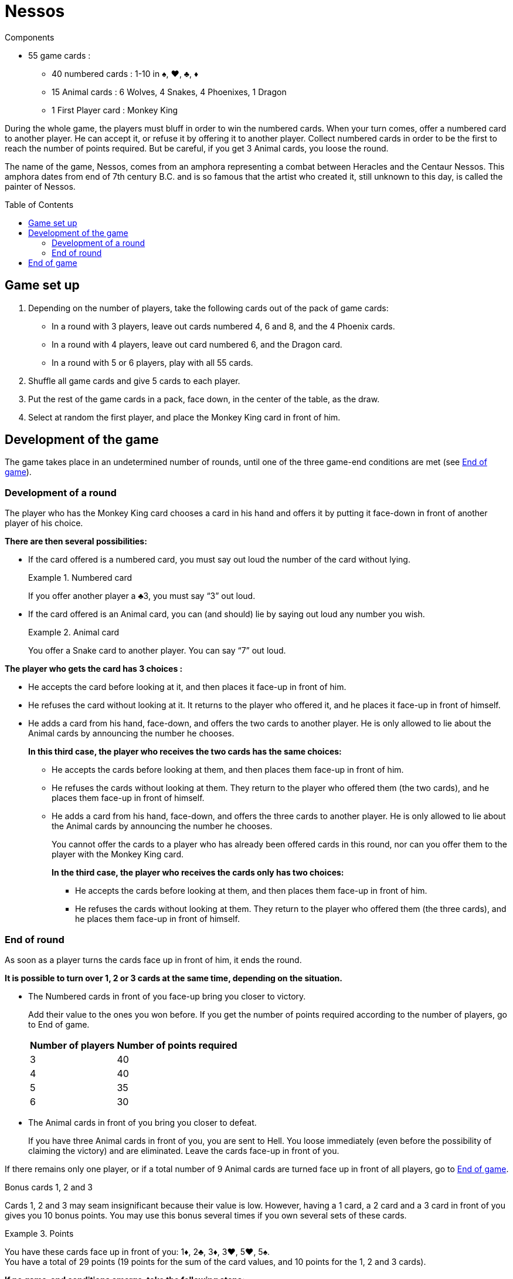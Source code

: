 = Nessos
:toc: preamble
:toclevels: 4
:icons: font

[.ssd-components]
.Components
****
* 55 game cards :
** 40 numbered cards : 1-10 in ♠, ♥, ♣, ♦
** 15 Animal cards : 6 Wolves, 4 Snakes, 4 Phoenixes, 1 Dragon
** 1 First Player card : Monkey King
****


During the whole game, the players must bluff in order to win the numbered cards.
When your turn comes, offer a numbered card to another player.
He can accept it, or refuse it by offering it to another player.
Collect numbered cards in order to be the first to reach the number of points required.
But be careful, if you get 3 Animal cards, you loose the round.

The name of the game, Nessos, comes from an amphora representing a combat between Heracles and the Centaur Nessos.
This amphora dates from end of 7th century B.C. and is so famous that the artist who created it, still unknown to this day, is called the painter of Nessos.


== Game set up

1. Depending on the number of players, take the following cards out of the pack of game cards:
** In a round with 3 players, leave out cards numbered 4, 6 and 8, and the 4 Phoenix cards.
** In a round with 4 players, leave out card numbered 6, and the Dragon card.
** In a round with 5 or 6 players, play with all 55 cards.

2. Shuffle all game cards and give 5 cards to each player.

3. Put the rest of the game cards in a pack, face down, in the center of the table, as the draw.

4. Select at random the first player, and place the Monkey King card in front of him.


== Development of the game

The game takes place in an undetermined number of rounds, until one of the three game-end conditions are met (see <<end-game>>).


=== Development of a round

The player who has the Monkey King card chooses a card in his hand and offers it by putting it face-down in front of another player of his choice.

*There are then several possibilities:*

* If the card offered is a numbered card, you must say out loud the number of the card without lying.
+
.Numbered card
====
If you offer another player a ♣3, you must say “3” out loud.
====

* If the card offered is an Animal card, you can (and should) lie by saying out loud any number you wish.
+
.Animal card
====
You offer a Snake card to another player.
You can say “7” out loud.
====

*The player who gets the card has 3 choices :*

* He accepts the card before looking at it, and then places it face-up in front of him.
* He refuses the card without looking at it.
It returns to the player who offered it, and he places it face-up in front of himself.
* He adds a card from his hand, face-down, and offers the two cards to another player.
He is only allowed to lie about the Animal cards by announcing the number he chooses.
+
*In this third case, the player who receives the two cards has the same choices:*

** He accepts the cards before looking at them, and then places them face-up in front of him.
** He refuses the cards without looking at them.
They return to the player who offered them (the two cards), and he places them face-up in front of himself.
** He adds a card from his hand, face-down, and offers the three cards to another player.
He is only allowed to lie about the Animal cards by announcing the number he chooses.
+
You cannot offer the cards to a player who has already been offered cards in this round, nor can you offer them to the player with the Monkey King card.
+
*In the third case, the player who receives the cards only has two choices:*

*** He accepts the cards before looking at them, and then places them face-up in front of him.
*** He refuses the cards without looking at them.
They return to the player who offered them (the three cards), and he places them face-up in front of himself.


[[end-round]]
=== End of round

As soon as a player turns the cards face up in front of him, it ends the round.

*It is possible to turn over 1, 2 or 3 cards at the same time, depending on the situation.*

* The Numbered cards in front of you face-up bring you closer to victory.
+
Add their value to the ones you won before.
If you get the number of points required according to the number of players, go to End of game.
+
[%autowidth]
|===
| Number of players | Number of points required

| 3 | 40
| 4 | 40
| 5 | 35
| 6 | 30
|===

* The Animal cards in front of you bring you closer to defeat.
+
If you have three Animal cards in front of you, you are sent to Hell.
You loose immediately (even before the possibility of claiming the victory) and are eliminated.
Leave the cards face-up in front of you.

If there remains only one player, or if a total number of 9 Animal cards are turned face up in front of all players, go to <<end-game>>.

.Bonus cards 1, 2 and 3
****
Cards 1, 2 and 3 may seam insignificant because their value is low.
However, having a 1 card, a 2 card and a 3 card in front of you gives you 10 bonus points.
You may use this bonus several times if you own several sets of these cards.

.Points
====
You have these cards face up in front of you: 1♦, 2♣, 3♦, 3♥, 5♥, 5♠. +
You have a total of 29 points (19 points for the sum of the card values, and 10 points for the 1, 2 and 3 cards).
====
****

*If no game-end conditions emerge, take the following steps:*

* All players with less than 5 cards in their hand draw as many cards as necessary to reach 5 cards.
* Pass the Monkey King card to the player on the left-hand side of the fist player.
The new First player starts a new round.


[[end-game]]
== End of game

*The game may end three different ways:*

* The sum of the card values for one player reaches or exceeds the number of points required (see <<end-round>>).
He is the gods’chosen One, and will remain forever the most famous of men.
This player is the winner of the game.

* After a player is eliminated, there is only one player remaining in the game.
This player wins the game.

* When a total number of 9 Animal cards are face up on the table, the game ends.
The player who has the higher number of points wins the game.
If there is a draw among the leading players, the winner is the one who owns the higher number of cards in front of him.
If there is still is a draw, the two player share the victory.
